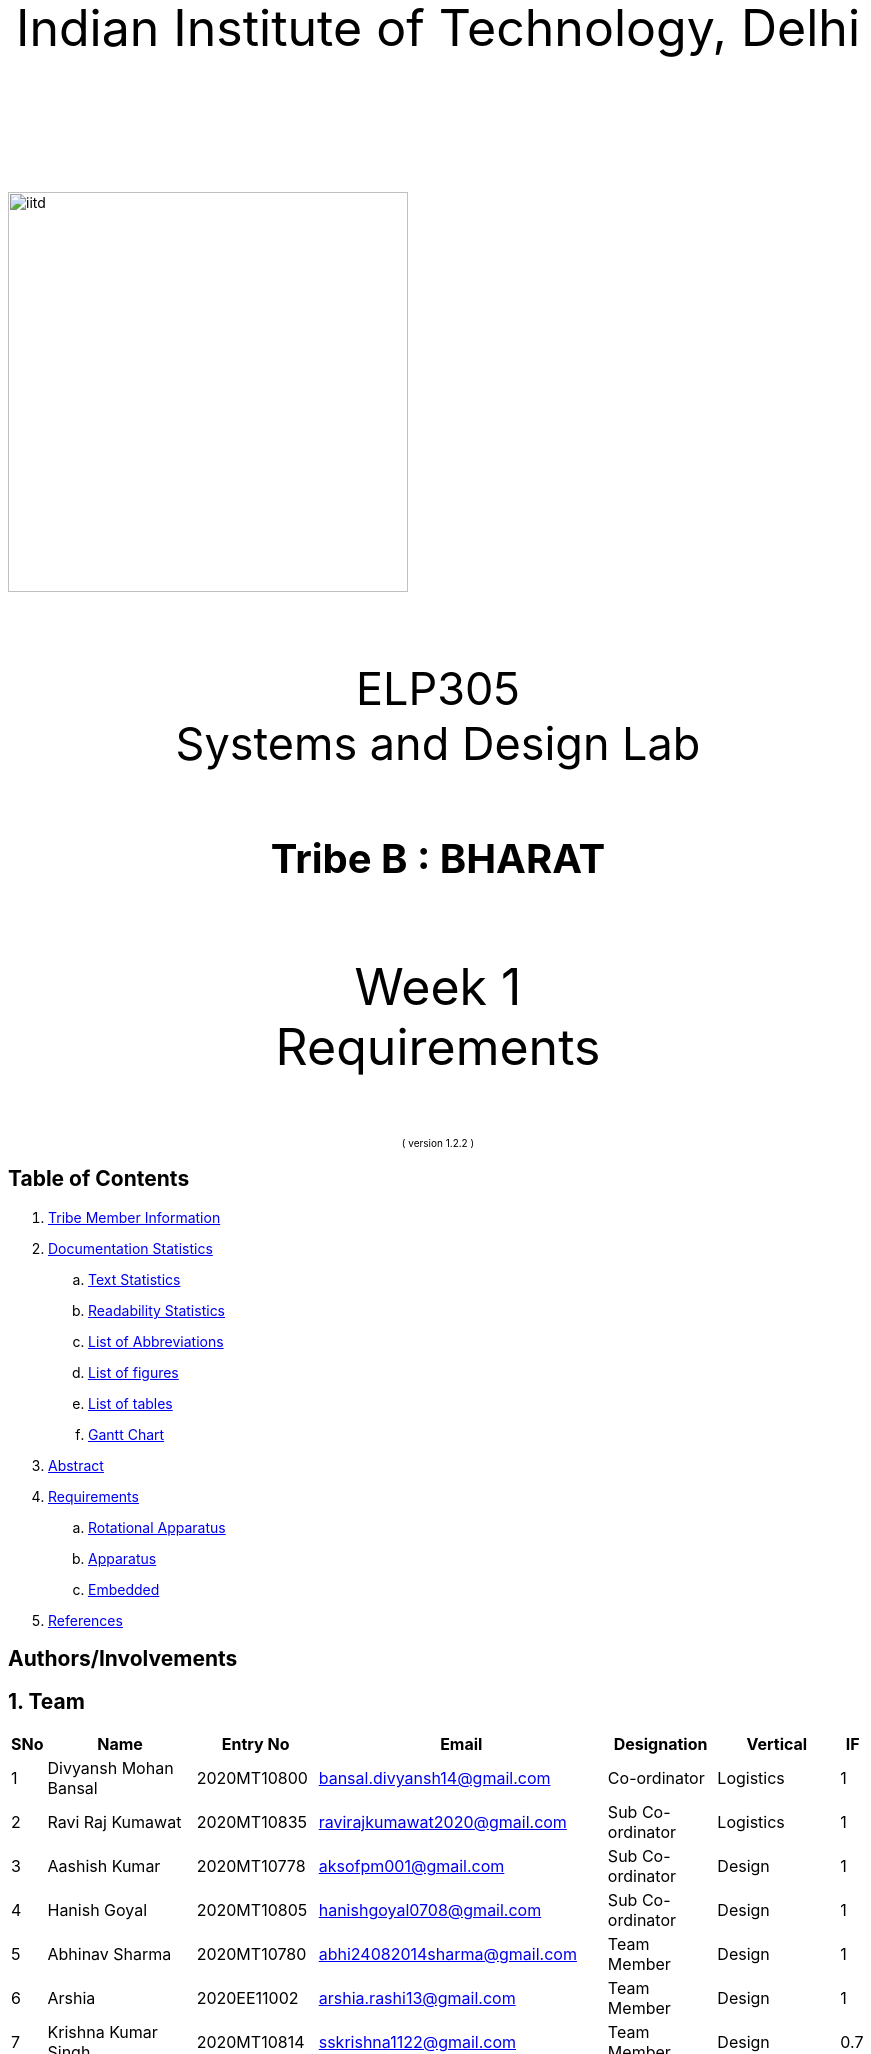 :doctype: book
:page-layout: single
:pdf-page-size: A8
:pdf-page-margins: 2.5cm
<<<
// pass:[<div style="text-align: center"><img  src="Indian_Institute_of_Technology_Delhi_Logo.png" width="300px" height="300px"></div>]
[.larger-font]
====

:data-uri:
:last-update-label!:

pass:[<div style="text-align:center; font-size:50px"><br><br>Indian Institute of Technology, Delhi<br><br><br></div>]

image::https://drive.google.com/uc?export=download&id=1syRJ_1WHoFkMo39_GM5sa21ImozDlMIM[iitd, 400, 400, align="center"]

pass:[<div style="text-align:center; font-size:45px"><br>ELP305<br>Systems and Design Lab</div>]

pass:[<div style="text-align:center; font-size:40px"><br><b>Tribe B : BHARAT</b><br></div>]

pass:[<div style="text-align:center; font-size:50px"><br>Week 1 <br> Requirements  <br><br></div>
<div style="text-align:center; font-size:10px">( version 1.2.2 )</div>]
====
<<<
<<<
[page]
== Table of Contents

[[toc]]
[[toctitle]]





. link:#_tribe_member_information[ Tribe Member Information]
. link:#_documentation_statistics[ Documentation Statistics]
.. link:#_text_statistics[ Text Statistics]
.. link:#_readability_statistics[ Readability Statistics]
.. link:#_list_of_abbreviations[ List of Abbreviations]
.. link:#_list_f[ List of figures]
.. link:#_list_t[ List of tables]
.. link:#_gant[ Gantt Chart]
. link:#_abstract[ Abstract]
. link:#_requirements[ Requirements]
.. link:#_Rotational_Appratus[ Rotational Apparatus]
.. link:#_Aparatus[ Apparatus]
.. link:#_embedded[ Embedded]
. link:#_ref[ References]

<<<
<<<
[page]
[[_tribe_member_information]]
== Authors/Involvements
[[team]]
== 1. Team
[cols="2%,18%,10%,15%,10%,10%,1%",options="header",]
|===
|SNo |Name |Entry No|Email|Designation|Vertical|IF

|1|Divyansh Mohan Bansal |2020MT10800|bansal.divyansh14@gmail.com|Co-ordinator|Logistics|1
|2|Ravi Raj Kumawat|2020MT10835|ravirajkumawat2020@gmail.com|Sub Co-ordinator|Logistics|1
|3|Aashish Kumar|2020MT10778|aksofpm001@gmail.com|Sub Co-ordinator|Design|1
|4|Hanish Goyal|2020MT10805|hanishgoyal0708@gmail.com|Sub Co-ordinator|Design|1
|5|Abhinav Sharma|2020MT10780|abhi24082014sharma@gmail.com|Team Member|Design|1
|6|Arshia|2020EE11002|arshia.rashi13@gmail.com|Team Member|Design|1
|7|Krishna Kumar Singh|2020MT10814|sskrishna1122@gmail.com|Team Member|Design|0.7
|8|Muvva Srija|2020EE30605|muvvasrija@gmail.com|Team Member|Design|1
|9|Sanya Mehadia|2020EE30623|sanyaamehadia@gmail.com|Team Member|Design|0.4
|10|Shivam Jharwal|2020MT60892|jharwalshivam@gmail.com|Team Member|Design|1
|11|Shrey Chandra|2020EE10553|cshrey2002@gmail.com|Team Member|Design|0.4
|12|Shubham Raj|2020EE10555|shubhamraj.tfx@gmail.com|Team Member|Design|1
|13|Smrati Tripathi|2020MT10855|smrati.iitdelhi@gmail.com|Team Member|Design|0.7
|14|Valla Chaitanya Krishna|2020EE10564|chaitanyakrishnavalla007@gmail.com|Team Member|Design|1
|15|Atharva Pratap Suryawanshi|2020MT10791|suryawanshiatharva2029@gmail.com|Sub Co-ordinator|Documentation|1
|16|Pratik Behera|2020MT10831|pratikbehera247@gmail.com|Sub Co-ordinator|Documentation|1
|17|Aakrity Pandey|2020MT60865|ritaakrity@gmail.com|Team Member|Documentation|1
|18|Adarsh Roy|2020MT10782|adarshroy.formal@gmail.com|Team Member|Documentation|0.7
|19|Basani Tharuni|2020MT10793|basanitharunireddy20@gmail.com|Team Member|Documentation|0.7
|20|Brahamjot Singh|2020MT10794|brahamjot2511@gmail.com|Team Member|Documentation|1
|===
[cols="2%,18%,10%,15%,10%,10%,1%",options="header",]
|===
|SNo |Name |Entry No|Email|Designation|Vertical|IF

|21|Deepak|2019MT10685|Deepakkhichar60@gmail.com|Team Member|Documentation|0.7
|22|Kushagra|2020EE10603|kushagraiitdelhi2022@gmail.com|Team Member|Documentation|1
|23|Maitree Shandilya|2020EE10510|shandilyamaitree31@gmail.com|Team Member|Documentation|0.7
|24|Manya Aggarwal|2019EE30579|manyaaggarwal2001@gmail.com|Team Member|Documentation|1
|25|Mundlapati Unnathi Suneel|2020MT60883|unnathisuneelm@gmail.com|Team Member|Documentation|0.7
|26|Naman Agrawal|2020MT60884|namanagrawal6517@gmail.com|Team Member|Documentation|1
|27|Rani Meena|2020EE10537|konghyunjae.1997@gmail.com|Team Member|Documentation|0.4
|28|Rhythm Gupta|2020MT10836|rhythmgupta.082@gmail.com|Team Member|Documentation|0.4
|29|Sai Kiran Gunnala|2020MT60889|saikirangunnala16@gmail.com|Team Member|Documentation|1
|30|Shubh Harkawat|2020MT10853|shubhharkawat@gmail.com|Team Member|Documentation|1
|31|Harshvardhan Patel|2020MT10808|harshvardhanpatel2212@gmail.com|Sub Co-ordinator|Research-Apparatus|1
|32|Aditya Agrawal|2020MT10783|agrawaladitya270@gmail.com|Sub Co-ordinator|Research-Apparatus|1
|33|Aarya Oganja|2020EE10453|aaryaoganja@gmail.com|Team Member|Research-Apparatus|0.4
|34|Ajay Kumar|2020MT60867|ajstyle9373443@gmail.com|Team Member|Research-Apparatus|0.7
|35|Ayan Jain|2019MT10678|ayaen5601@gmail.com|Team Member|Research-Apparatus|0.4
|36|Ayush Mishra|2020MT60234|theayushmishra345@gmail.com|Team Member| Research-Apparatus| 0.4
|37|Bhavik Sankhla|2020MT60873|bhavik.jodhpur@gmail.com|Team Member|Research-Apparatus|1
|38|Chandrakant Rajput|2020EE10485|ck9112002@gmail.com|Team Member| Research-Apparatus| 1
|39|Dev verma|2020MT60875|devv1450@gmail.com|Team Member|Research-Apparatus|1
|40|Jatin Jangpangi|2020MT10811|jatinjangpangi30.5@gmail.com|Team Member|Research-Apparatus|0.7
|41|Kanishk Singhal|2019MT10698|kanishksinghal2001@gmail.com|Team Member|Research-Apparatus|1
|===
[cols="2%,18%,10%,15%,10%,10%,1%",options="header",]
|===
|SNo |Name |Entry No|Email|Designation|Vertical|IF
|42|Kanishka Singh|2020MT60880|singhkanishka147@gmail.com|Team Member|Research-Apparatus|0
|43|Mayunish Agarwal|2020MT10819|myunish@gmail.com|Team Member|Research-Apparatus|1
|44|Nikhil Agarwal|2020MT10825|nikhil.agar147@gmail.com|Team Member|Research-Apparatus|1
|45|Ojas Bhamare|2019MT10682|bhamareojas@gmail.com|Team Member|Research-Apparatus|0.4
|46|Srishti Sachan|2020EE30628|srishtisachan18@gmail.com|Team Member|Research-Apparatus|1
|47|Mohammad Areeb|2020MT10656|mohd.areeb02@gmail.com|Sub Co-ordinator|Research-Embedded Systems|1
|48|Shreyansh Jain|2020MT01852|shreyanshj292@gmail.com|Sub Co-ordinator|Research-Embedded Systems|1
|49|Kunal|2020EE10507|shahikunal436@gmail.com|Team Member|Research-Embedded Systems|0.4
|50|Madhav Goel|2020MT10817|madhav1234vasu@gmail.com|Team Member|Research-Embedded Systems|0.7
|51|Priyanshu Yadav|2020MT60618|priyanshu999yadav@gmail.com|Team Member|Research-Embedded Systems|0.4
|52|Rahul kumar|2020MT10833|www.5234rahul@gmail.com|Team Member|Research-Embedded Systems|1
|53|Rishabh Singh|2020EE30122 |notrishabhsingh@gmail.com|Team Member|Research-Embedded Systems|1
|54|Sachin Kumar|2020EE10543|sachinmewal12345@gmail.com|Team Member|Research-Embedded Systems|1
|55|Suhani Agrawal|2020EE30629|suhaniagrawal35@gmail.com|Team Member|Research-Embedded Systems|1


|===
<<<

<<<
[cols="2%,18%,10%,15%,10%,10%,1%",options="header",]
|===
|SNo |Name |Entry No|Email|Designation|Vertical|IF
|56|Upasak Sharma|2020EE10310|upasak19dhotra@gmail.com|Team Member|Research-Embedded Systems|0
|57|V Sai Niketh|2020MT60895|sainiketh2002@gmail.com|Team Member|Research-Embedded Systems|0.7
|58|Vanchanagiri Alekhya|2020EE10565|alekhya.vanchanagiri@gmail.com|Team Member|Research-Embedded Systems|1
|59|Vineet Kumar|2020MT10862|vkraj0383@gmail.com|Team Member|Research-Embedded Systems|1
|60|Mohit Kumar Gond|2020MT10823|mohitgond170@gmail.com|Sub Co-ordinator| Research-Rotational Mechanics|1
|61|Abhay Saini|2020EE10455|optimusprime94135@gmail.com|Team Member|Research-Rotational Mechanics|0.7
|62|Ankit Kumar|2020MT10788|akmeena26012003@gmail.com|Team Member|Research-Rotational Mechanics|1
|63|Arpit Goyal|2020MT60870|goyalarpit015@gmail.com|Team Member|Research-Rotational Mechanics|1
|64|Bolledhu Sree Divya|2020EE10483|sreedivyab03@gmail.com|Team Member|Research-Rotational Mechanics|1
|65|Dhruvendra|2020EE10487|endradhruv@gmail.com|Team Member|Research-Rotational Mechanics|1
|66|Harsh Sharma|2019MT60628|harsh2001apcr@gmail.com|Team Member|Research-Rotational Mechanics|1
|67|Kanta Meena|2020EE30601|Kantameenaiitd2000@gmail.com|Team Member|Research-Rotational Mechanics|0
|===
<<<
<<<
[[_documentation_statistics]]

== Documentation Statistics

<<<

<<<
<<<
[page]
[[_gant]]
== 2.f] Gantt Chart
image::https://drive.google.com/uc?export=download&id=1PuhUykDl7j1WQKAb5cDHir5XZadLcqHm[My Image,height = 900, width=900, align="center"]

= 3. Abstract
In this requirement report, you will find the implementation of a solution which increases the efficiency of the Solar Panel. This idea focuses on sustainable energy development through utilisation of various engineering techniques. The model is inspired by the idea of solar tracking, like a sunflower. The model allows the user to convert it from a stationary unidirectional solar cell to a rotatable solar cell, generating more power than a conventional system, without the need of external assistance, which ease the installation process, increasing the scalability of product.

<<<

<<<

[page]
[[_requirements]]

== 4. Requirements

:data-uri:
:last-update-label!:

image::https://drive.google.com/uc?export=download&id=1K3xtTmMU10nAHGnljiAwqPgEDCWxGxDb[iitd, 900, 900, align="center"]

pass:[<div style="text-align:center; font-size:10px">Figure 1.1</div>]
[[_Rotational_Appratus]]
== 4.a Rotational Apparatus

*Dual axis of Freedom:* Dual-axis solar trackers adjust the angle of solar panels
in two dimensions, resulting in higher efficiency than single-axis
trackers. They produce 45-50% more power annually compared to stationary
panels. The solar trackers must rotate from -180 to 180 degrees so that
they can maintain an optimal angle to the sun throughout the day and
year, which can result in higher power output compared to fixed-tilt or
single-axis solar panels.

*Efficient Motors:* At least two motors would be required. One would
rotate the panel on the horizontal axis and the other across the
vertical axis. The power requirements for the motors should be low.
RPH(rotations per hour) required for each horizontal and vertical axis
motor would be a minimum of 0.088. The motor should produce a minimum
torque of 0.1N-m.

*Economical to manufacture:* The parts for the rotational apparatus
should be economical to manufacture. Various parts, such as the motor
and gears, should be inexpensive to avoid heavy production costs. Spur
gears may deliver excellent efficiency at low speeds, and they are straightforward and
inexpensive.

*Controllers:* Arduino can be used to control the motor and its rotation
speed and direction. By using light sensors or GPS modules, an Arduino can determine the position of the sun and adjust the angle and orientation of the solar panel to ensure that it is always facing the sun.

== 4.b Apparatus
[[_Apparatus]]


*Mounting material:* Stainless steel, aluminum, and galvalume are
commonly used for solar mounting structures. Mounting racks can also be
made from different materials, with many manufacturers using aluminum
due to its low weight, corrosion resistance, strength, and compatibility
with solar module frames made of aluminum. It's important to know about
the material of mounting structures to avoid post-project issues.


*Structural Strength:* Structure should at least satisfy a minimum
ASCE-7 10 safety standards threshold. It should be able to handle a wind
load of about 200 N and a torque of 0.1 N-m. *Strong enough rods for them
to support this structure.


*Cost-Effective:* The apparatus should be economical to
manufacture. The material of mounting structures should be inexpensive
to avoid heavy production costs. Plastics-made mounting racks can be a
viable option for structure mounting.

== 4.c Embedded Systems
[[_embedded]]
*Micro-processors:* We intend to use a microcontroller like Atmega328, capable of running at low power, and simultaneously able to control and analyse incoming analog data from multiple sensors, hence computing solar direction. It should be able to give instructions to the motor driver for precise movements hence able to output PWM signals to the motor controller.

*Sensors*: Photoresistors / Light dependent resistors are generally used to detect light. Analysing their analog output gives us the direction of direct sunlight. We require sensors consuming low voltage and power, and able to generate analog output based on intensity of sun. GPS chip can also be utlized to determine the precise longitude and latitude of the location.

<<<
<<<
[page]
[[_ref]]
== 5. References
1. S. Liu, Y. Liu, J. Li, Y. Li, and X. Chen, "A low-cost dual-axis solar tracking system based on digital logic design: Design and implementation," Journal of Renewable and Sustainable Energy, vol. 12, no. 1, p. 015005, 2020.
2. P. Dunne, "What Is The Best Angle For Solar Panels: Tips For A Good Solar Panel Angle," Forbes, Nov. 2020.
3. M. A. Rahman, M. R. Karim, and M. H. Ali, "Design and Analysis of a Low-Cost Solar Tracker," Energies, vol. 9, no. 9, p. 717, Aug. 2016. doi: 10.3390/en9090717.

4. F. M. Hadi, A. H. A. Bakar, and M. A. Othman, "Material Selection for Solar Tracking System," in 2018 4th International Conference on Science and Technology (ICST), 2018, pp. 1-4. doi:10.1109/ICSTC.2018.8536349

5. Renewable Watch, "Materials Analysis," [Online]. Available: https://renewablewatch.in/2019/06/28/materials-analysis/.[Accessed: Mar. 28, 2023].

6. S. Schöberl and S. Völker, "A Guide to Mounting Structures for Solar Panels PV," [Online]. Available: https://sinovoltaics.com/solar-basics/a-guide-to-mountingstructures-for-solar-panels-pv/

7. Solar Feeds, "Solar Trackers: Types and Its Advantages and Disadvantages," Solar Feeds Magazine, May 10, 2021, https://www.solarfeeds.com/mag/solar-trackers-types-and-its-advantages-and-disadvantages/.
8. SolarSquare, "What is a Solar Tracker and How Does it Work?" SolarSquare Blog, Aug. 16, 2021, https://www.solarsquare.in/blog/solar-tracker/.
